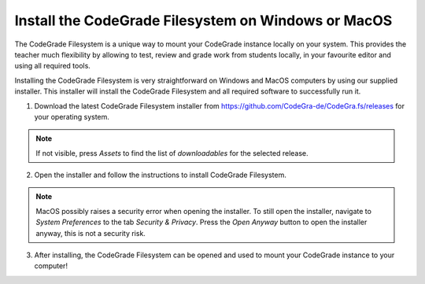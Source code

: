 .. _guide_install-filesystem-mac-windows:

Install the CodeGrade Filesystem on Windows or MacOS
=======================================================
The CodeGrade Filesystem is a unique way to mount your CodeGrade instance
locally on your system. This provides the teacher much flexibility by allowing
to test, review and grade work from students locally, in your favourite editor
and using all required tools.

Installing the CodeGrade Filesystem is very straightforward on Windows and
MacOS computers by using our supplied installer. This installer will install
the CodeGrade Filesystem and all required software to successfully run it.

1. Download the latest CodeGrade Filesystem installer from https://github.com/CodeGra-de/CodeGra.fs/releases for your operating system.

.. note:: If not visible, press *Assets* to find the list of *downloadables* for the selected release.

2. Open the installer and follow the instructions to install CodeGrade Filesystem.

.. note:: MacOS possibly raises a security error when opening the installer. To still open the installer, navigate to *System Preferences* to the tab *Security & Privacy*. Press the *Open Anyway* button to open the installer anyway, this is not a security risk.

3. After installing, the CodeGrade Filesystem can be opened and used to mount your CodeGrade instance to your computer!
